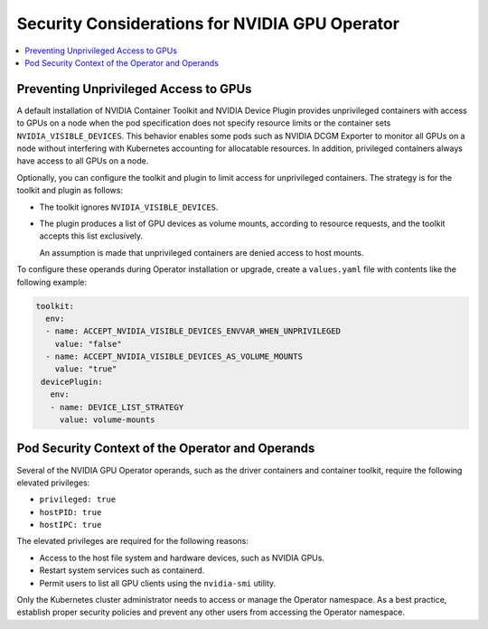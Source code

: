 .. headings (h1/h2/h3/h4/h5) are # * = -

###############################################
Security Considerations for NVIDIA GPU Operator
###############################################

.. contents::
   :depth: 2
   :local:
   :backlinks: none


**************************************
Preventing Unprivileged Access to GPUs
**************************************

..
  k run --rm -it cuda --image=nvcr.io/nvidia/k8s/cuda-sample:vectoradd-cuda11.7.1-ubuntu20.04 --restart=Never --override-type=strategic --overrides='{ "spec": { "containers": [{"name":"cuda", "resources": { "limits": { "nvidia.com/gpu": 2 } } }] }}' --command -- bash

A default installation of NVIDIA Container Toolkit and NVIDIA Device Plugin provides unprivileged containers with access to GPUs on a node when the pod specification does not specify resource limits or the container sets ``NVIDIA_VISIBLE_DEVICES``.
This behavior enables some pods such as NVIDIA DCGM Exporter to monitor all GPUs on a node without interfering with Kubernetes accounting for allocatable resources.
In addition, privileged containers always have access to all GPUs on a node.

Optionally, you can configure the toolkit and plugin to limit access for unprivileged containers.
The strategy is for the toolkit and plugin as follows:

- The toolkit ignores ``NVIDIA_VISIBLE_DEVICES``.
- The plugin produces a list of GPU devices as volume mounts, according to resource requests, and the toolkit accepts this list exclusively.

  An assumption is made that unprivileged containers are denied access to host mounts.

To configure these operands during Operator installation or upgrade, create a ``values.yaml`` file with contents like the following example:

.. code-block:: yaml

   toolkit:
     env:
     - name: ACCEPT_NVIDIA_VISIBLE_DEVICES_ENVVAR_WHEN_UNPRIVILEGED
       value: "false"
     - name: ACCEPT_NVIDIA_VISIBLE_DEVICES_AS_VOLUME_MOUNTS
       value: "true"
    devicePlugin:
      env:
      - name: DEVICE_LIST_STRATEGY
        value: volume-mounts


*************************************************
Pod Security Context of the Operator and Operands
*************************************************

Several of the NVIDIA GPU Operator operands, such as the driver containers and container toolkit,
require the following elevated privileges:

- ``privileged: true``
- ``hostPID: true``
- ``hostIPC: true``

The elevated privileges are required for the following reasons:

- Access to the host file system and hardware devices, such as NVIDIA GPUs.
- Restart system services such as containerd.
- Permit users to list all GPU clients using the ``nvidia-smi`` utility.

Only the Kubernetes cluster administrator needs to access or manage the Operator namespace.
As a best practice, establish proper security policies and prevent any other users from accessing the Operator namespace.
